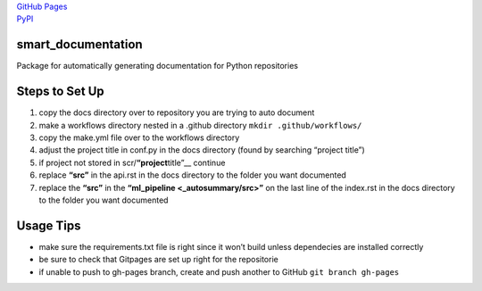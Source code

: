 | `GitHub Pages <https://jameskabbes.github.io/smart_documentation>`__
| `PyPI <https://pypi.org/project/kabbes-smart-documentation>`__

smart_documentation
===================

Package for automatically generating documentation for Python
repositories

Steps to Set Up
===============

1. copy the docs directory over to repository you are trying to auto
   document
2. make a workflows directory nested in a .github directory
   ``mkdir .github/workflows/``
3. copy the make.yml file over to the workflows directory
4. adjust the project title in conf.py in the docs directory (found by
   searching “project title”)
5. if project not stored in scr/**“project**\ title”_\_ continue
6. replace **“src”** in the api.rst in the docs directory to the folder
   you want documented
7. replace the **“src”** in the **“ml_pipeline <_autosummary/src>”** on
   the last line of the index.rst in the docs directory to the folder
   you want documented

Usage Tips
==========

-  make sure the requirements.txt file is right since it won’t build
   unless dependecies are installed correctly
-  be sure to check that Gitpages are set up right for the repositorie
-  if unable to push to gh-pages branch, create and push another to
   GitHub ``git branch gh-pages``
